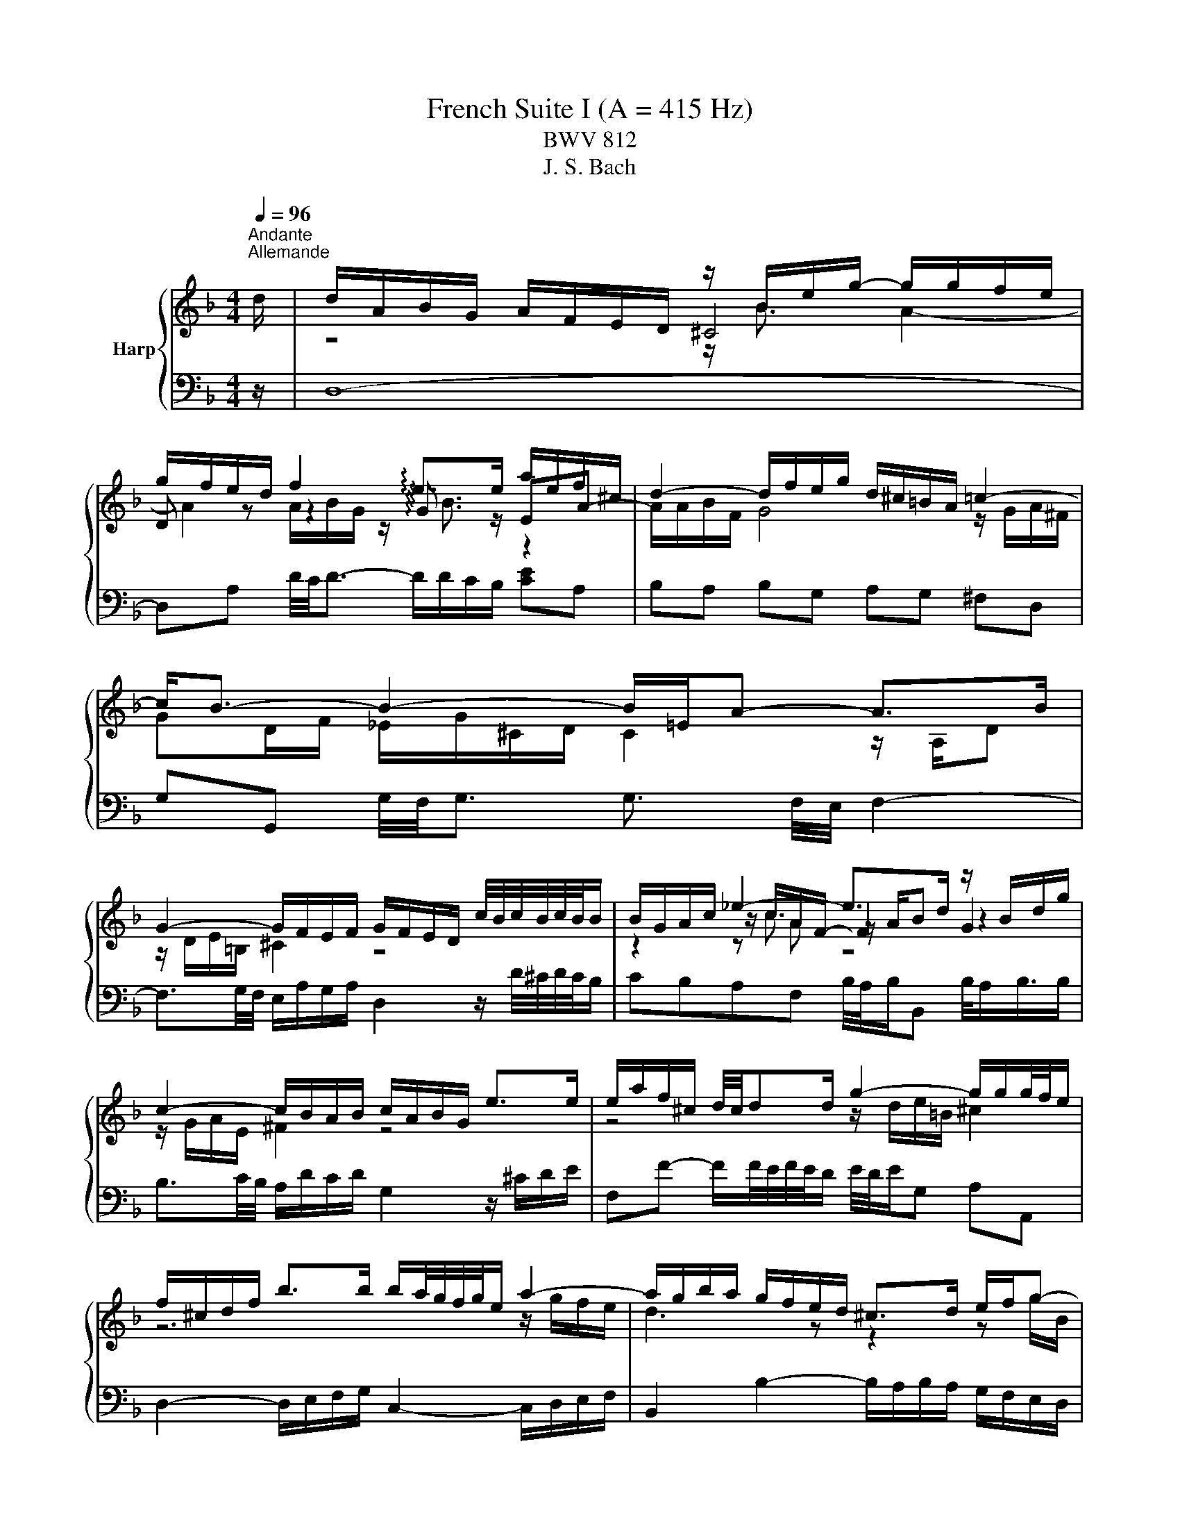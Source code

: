 X:1
T:French Suite I (A = 415 Hz)
T:BWV 812
T:J. S. Bach
%%score { ( 1 3 4 5 ) | ( 2 6 7 ) }
L:1/8
Q:1/4=96
M:4/4
K:F
V:1 treble nm="Harp"
V:3 treble 
V:4 treble 
V:5 treble 
V:2 bass 
V:6 bass 
V:7 bass 
V:1
"^Andante""^Allemande" d/ | d/A/B/G/ A/F/E/D/ z/ B/e/g/- g/g/f/e/ | %2
 g/f/e/d/ f2 !arpeggio!e>e a/e/f/^c/ | d2- d/f/e/g/ d/^c/=B/A/ =c2- | c<B- B2- B/=E/A- A>B | %5
 G2- G/F/E/F/ G/F/E/D/ c/4B/4c/4B/4c/4B/4B/ | B/G/A/c/ _e2- e>d z/ B/d/g/ | %7
 c2- c/B/A/B/ c/A/B/G/ e>e | e/a/f/^c/ d/4c/4dd/ g2- g/g/g/4f/4e/ | %9
 f/^c/d/f/ b>b b/a/4g/4f/4g/4e/ a2- | a/g/b/a/ g/f/e/d/ ^c>d e/f/g- | %11
 g/f/e/f/ e/4f/4g/4f/4g/4f/4e/ e2 z2 | z/ A/d/f/- f/f/e/d/ !arpeggio![^cea]3 z/ d/ | %13
 d/A/B/G/ A/F/E/D/ z/ B/e/g/- g/g/f/e/ | g/f/e/d/ f2 !arpeggio!e>e a/e/f/^c/ | %15
 d2- d/f/e/g/ d/^c/=B/A/ =c2- | c<B- B2- B/=E/A- A>B | G2- G/F/E/F/ G/F/E/D/ c/4B/4c/4B/4c/4B/4B/ | %18
 B/G/A/c/ _e2- e>d z/ B/d/g/ | c2- c/B/A/B/ c/A/B/G/ e>e | e/a/f/^c/ d/4c/4dd/ g2- g/g/g/4f/4e/ | %21
 f/^c/d/f/ b>b b/a/4g/4f/4g/4e/ a2- | a/g/b/a/ g/f/e/d/ ^c>d e/f/g- | %23
 g/f/e/f/ e/4f/4g/4f/4g/4f/4e/ e2 z2 | z/ A/d/f/- f/f/e/d/ !arpeggio![^cea]3 z/ e/ | %25
 e/a/g/e/ f/d/^c/=B/ c4- | c/e/d/B/ G/B/A/G/ F/^C/D/F/ B>B | B/G/A/c/ _e2- e/c/d/^f/ g>g | %28
 g/d/_e/=B/ c2- c2 z/ ^F/A/e/ | d/c/4B/4A/4B/4G/- G/^F/A/c/ B/A/G/A/ B>B | %30
 B/g/e/c/ B3/2A/4B/4 A>=B ^c/d/e/f/ | g/a/4b/4a/4b/4g/ f/g/4f/4e/4f/4d/ ^c=B/A/ e/4d/e3/4e/ | %32
 e/^c/d/f/ g2 g>g f2- | f/B/_e e/c/d/e/ d>d- d/G/c- | c2- c/_e/d/c/ B2 z/ G/A/B/ | %35
 z/ E/A- A/=B/^c/d/ e/f/4g/4f/4g/4e/ f/4e/4f/4e/4f/4e/4d/ | d2- d>^c d>A- [Ad]3/2 e/ | %37
 e/a/g/e/ f/d/^c/=B/ c4- | c/e/d/B/ G/B/A/G/ F/^C/D/F/ B>B | B/G/A/c/ _e2- e/c/d/^f/ g>g | %40
 g/d/_e/=B/ c2- c2 z/ ^F/A/e/ | d/c/4B/4A/4B/4G/- G/^F/A/c/ B/A/G/A/ B>B | %42
 B/g/e/c/ B3/2A/4B/4 A>=B ^c/d/e/f/ | g/a/4b/4a/4b/4g/ f/g/4f/4e/4f/4d/ ^c=B/A/ e/4d/e3/4e/ | %44
 e/^c/d/f/ g2 g>g f2- | f/B/_e e/c/d/e/ d>d- d/G/c- | c2- c/_e/d/c/ B2 z/ G/A/B/ | %47
 z/ E/A- A/=B/^c/d/ e/f/4g/4f/4g/4e/ f/4e/4f/4e/4f/4e/4d/ | d2- d>^c d>A- !fermata![Ad]3/2 z/ | %49
[M:6/4][Q:1/4=40][Q:1/4=180]"^Courante" z8 z2 z A | A3 GFE FD B3 B | A6 A2 d^cde | %52
 ^c2 =BAgf gaf/4e/4f/- f2 e | e6 e2 acdA | cBAG B3 c A3 B | c3 BAG AF _e3 f | %56
 d6 !arpeggio!d2 edef | B3 c A3 G G3 F | F3 EFG EG G3 A | A4 AE A4 z A | A3 GFE FD B3 B | %61
 A6 A2 d^cde | ^c2 =BAgf gaf/4e/4f/- f2 e | e6 e2 acdA | cBAG B3 c A3 B | c3 BAG AF _e3 f | %66
 d6 !arpeggio!d2 edef | B3 c A3 G G3 F | F3 EFG EG G3 A | A4 AE A4 z A | A3 =B^cd ce G3 A | %71
 GFED A3 B/c/ ^F3 F | G3 ABc d_e f3 g | _e2 dc !arpeggio!d3 G ^F3 G | z ^FAc B3 A A3 G | %75
 G4- G2 GA/B/ B3 B | B6 AB/c/ c3 c | c2 =B2- BB ^cdefeg | BGAgf^c dbagfe | d^c=BA a3 =cc_BcA | %80
 cBAG g3 fed^cd | d^c=BA !arpeggio!_B3 =cBABG | z ^ceg f3 e e3 d | d4 dA- [Ad]4 z A | %84
 A3 =B^cd ce G3 A | GFED A3 B/c/ ^F3 F | G3 ABc d_e f3 g | _e2 dc !arpeggio!d3 G ^F3 G | %88
 z ^FAc B3 A A3 G | G4- G2 GA/B/ B3 B | B6 AB/c/ c3 c | c2 =B2- BB ^cdefeg | BGAgf^c dbagfe | %93
 d^c=BA a3 =cc_BcA | cBAG g3 fed^cd | d^c=BA !arpeggio!_B3 =cBABG | z ^ceg f3 e e3 d | %97
 d4 dA- !fermata![Ad]4 z z |[M:3/4] z6 |"^Sarabande"[Q:1/4=100] A2 BA ^cd | GA B4- | BA Ge AG | %102
 ^FG A4- | Ad BA G^F | GB AG FE | DF BG _e^c | _a=a ^c4 | A2 BA ^cd | GA B4- | BA Ge AG | ^FG A4- | %111
 Ad BA G^F | GB AG FE | DF BG _e^c | _a=a ^c4 | e2 e2 f2 | ^c2 c4 | c2 cB _e2- | ed c^f ga | %119
 b2 b2 b2 | ba c'b ag | ^fg ba gf | g2 g4 | e2 fe ga | ef f4- | fe d=b ed | ^cd e4- | ea fe dc | %128
 Bg ^cB AG | FB _A=A fe | ^cd d4 | e2 e2 f2 | ^c2 c4 | c2 cB _e2- | ed c^f ga | b2 b2 b2 | %136
 ba c'b ag | ^fg ba gf | g2 g4 | e2 fe ga | ef f4- | fe d=b ed | ^cd e4- | ea fe dc | Bg ^cB AG | %145
 FB _A=A fe | ^cd !fermata!d4 |[M:3/4] z6 |"^Menuet I"[Q:1/4=135] df be fa | Bd g^c df | %150
 G2 A/4G/4A/4G/4A/4G/4A/4G/4 A/4G/4A/4G/4 F/G/ | A6- | Af ed ea | da _a^f a=b | ae dc =Bc | A4 z2 | %156
 df be fa | Bd g^c df | G2 A/4G/4A/4G/4A/4G/4A/4G/4 A/4G/4A/4G/4 F/G/ | A6- | Af ed ea | %161
 da _a^f a=b | ae dc =Bc | A6 | A2 c/4B/4c/4B/4c/4B/4c/4B/4 c2 | B2 AG A2- | AG FE FG | FE DE C2 | %168
 F6- | F6- | F2 G2 E2 | FE FG AB | c_e dc dB | Gf ed ec | Ag fe fd | ed ^c=B cA | d6- | d6- | %178
 d2 fe d^c | d6 | A2 c/4B/4c/4B/4c/4B/4c/4B/4 c2 | B2 AG A2- | AG FE FG | FE DE C2 | F6- | F6- | %186
 F2 G2 E2 | FE FG AB | c_e dc dB | Gf ed ec | Ag fe fd | ed ^c=B cA | d6- | d6- | d2 fe d^c | %195
 !fermata!d6 |"^Menuet II" A2 A3 G/A/ | Bc dB cA | GA/4G/4A/4G/4 A/4G/4A/4B/4 c2 B | AG BA GF | %200
 d6- | d6- | dd ^c=B AG | FE GF ED | A2 A3 G/A/ | Bc dB cA | G2 G3 F/G/ | AB cA BG | F2 F3 E/F/ | %209
 GA BA BG | A2 GF EF | D6 | A2 A3 G/A/ | Bc dB cA | GA/4G/4A/4G/4 A/4G/4A/4B/4 c2 B | AG BA GF | %216
 d6- | d6- | dd ^c=B AG | FE GF ED | A2 A3 G/A/ | Bc dB cA | G2 G3 F/G/ | AB cA BG | F2 F3 E/F/ | %225
 GA BA BG | A2 GF EF | D6 | AG FG AB | cG AB cB | c_e dc BA | BA cB AG | %232
 c2 d/4^c/4d/4c/4d/4c/4d/4c/4 d/4c/4d/4c/4 =B/c/ | d2 e/4d/4e/4d/4e/4d/4e/4d/4 e/4d/4e/4d/4 ^c/d/ | %234
 ef ge fd | e2 d^c =BA | A2 A3 G/A/ | Bc dB cA | G2 A/4B/4A/4G/4A/4B/4 c3/2B | AG BA GF | d6- | %241
 d6- | dd ^c=B AG | FE GF ED | A2 A3 G/A/ | Bc dB cA | G2 G3 F/G/ | AB cA BG | F2 F3 E/F/ | %249
 GA BA BG | A2 GF EF | D6 | AG FG AB | cG AB cB | c_e dc BA | BA cB AG | %256
 c2 d/4^c/4d/4c/4d/4c/4d/4c/4 d/4c/4d/4c/4 =B/c/ | d2 e/4d/4e/4d/4e/4d/4e/4d/4 e/4d/4e/4d/4 ^c/d/ | %258
 ef ge fd | e2 d^c =BA | A2 A3 G/A/ | Bc dB cA | G2 A/4B/4A/4G/4A/4B/4 c3/2B | AG BA GF | d6- | %265
 d6- | dd ^c=B AG | FE GF ED | A2 A3 G/A/ | Bc dB cA | G2 G3 F/G/ | AB cA BG | F2 F3 E/F/ | %273
 GA BA BG | A2 GF EF | D6 |[M:2/2] z8 |"^Gigue"[Q:1/8=200] z z/ A/ d>A B-B/4A/4G/4F/4 E>G | %278
 z z/ d/ a>e f-f/4e/4d/4c/4 =B>d | ^c3/2 d/4e/4 f>g e4- | e>A d>A B-B/4A/4G/4F/4 E>G | %281
 F3/2E/4D/4 B2- B3/2A/4G/4 A>B | G>G c2- c3/2B/4A/4 [BB]>c | A>A d2- d3/2c/4=B/4 [cc]>d | %284
 e4- e>A d>d | d-d/4c/4=B/4c/4 c>B B4- | B>e a>e f-f/4e/4d/4c/4 =B>d | %287
 _A3/2^F/4E/4 c>c c-c/4d/4c/4=B/4 B>=A | A8 | z z/ A/ d>A B-B/4A/4G/4F/4 E>G | %290
 z z/ d/ a>e f-f/4e/4d/4c/4 =B>d | ^c3/2 d/4e/4 f>g e4- | e>A d>A B-B/4A/4G/4F/4 E>G | %293
 F3/2E/4D/4 B2- B3/2A/4G/4 A>B | G>G c2- c3/2B/4A/4 [BB]>c | A>A d2- d3/2c/4=B/4 [cc]>d | %296
 e4- e>A d>d | d-d/4c/4=B/4c/4 c>B B4- | B>e a>e f-f/4e/4d/4c/4 =B>d | %299
 _A3/2^F/4E/4 c>c c-c/4d/4c/4=B/4 B>=A | A8 | z z/ E/ A,>D ^C-C/4D/4E/4F/4 G>E | %302
 F2- FF/4E/4F/4G/4 A2- A-A/4^F/4G/4A/4 | z z/ d/ G>d ^c-c/4d/4e/4f/4 g>e | f4 e4- | %305
 e>e A>e f3 z/ e/ | d>d G>d e3 z/ d/ | c-c/4c/4d/4e/4 f-f/4e/4f/4d/4 =b4- | %308
 b3/2a/4_a/4 =a2- a3/2g/4f/4 g2- | g>a f2- f-f/4f/4e/4f/4 g/4f/4e/f/4e/4d/ | ^c4 z z/ A/ d>A | %311
 B-B/4A/4G/4F/4 E>G F>d G>d | ^c-c/4d/4e/4f/4 g>e ^f-f/4g/4a/4b/4 c'>a | b2 b>a g2 f2- | %314
 f/e/d/^c/ d/e/f/g/4a/4 b-b/4a/4g/4f/4 e/f/g/e/ | ^c3/2=B/4A/4 f>f f-f/4g/4f/4e/4 e>d | d8 | %317
 z z/ E/ A,>D ^C-C/4D/4E/4F/4 G>E | F2- FF/4E/4F/4G/4 A2- A-A/4^F/4G/4A/4 | %319
 z z/ d/ G>d ^c-c/4d/4e/4f/4 g>e | f4 e4- | e>e A>e f3 z/ e/ | d>d G>d e3 z/ d/ | %323
 c-c/4c/4d/4e/4 f-f/4e/4f/4d/4 =b4- | b3/2a/4_a/4 =a2- a3/2g/4f/4 g2- | %325
 g>a f2- f-f/4f/4e/4f/4 g/4f/4e/f/4e/4d/ | ^c4 z z/ A/ d>A | B-B/4A/4G/4F/4 E>G F>d G>d | %328
 ^c-c/4d/4e/4f/4 g>e ^f-f/4g/4a/4b/4 c'>a | b2 b>a g2 f2- | %330
 f/e/d/^c/ d/e/f/g/4a/4 b-b/4a/4g/4f/4 e/f/g/e/ | ^c3/2=B/4A/4 f>f f-f/4g/4f/4e/4 e>d | %332
 !fermata!d8 |] %333
V:2
 z/ | D,8- | D,A, D/4C/4D3/2- D/D/C/B,/ [CE]A, | B,A, B,G, A,G, ^F,D, | %4
 G,G,, G,/4F,/4G,3/2 G,3/2 F,/4E,/4 F,2- | F,3/2G,/4F,/4 E,/A,/G,/A,/ D,2 z/ D/4^C/4D/4C/4B,/ | %6
 CB,A,F, B,/4A,/4B,/B,, B,/4A,/B,3/4B,/ | B,3/2C/4B,/4 A,/D/C/D/ G,2 z/ ^C/D/E/ | %8
 F,F- F/F/4E/4F/4E/4D/ E/4D/4E/G, A,A,, | D,2- D,/E,/F,/G,/ C,2- C,/D,/E,/F,/ | %10
 B,,2 B,2- B,/A,/B,/A,/ G,/F,/E,/D,/ | z A,/4G,/4A,3/2 _A, =A,4- | A,4- A,3 z/ z/ | D,8- | %14
 D,A, D/4C/4D3/2- D/D/C/B,/ [CE]A, | B,A, B,G, A,G, ^F,D, | %16
 G,G,, G,/4F,/4G,3/2 G,3/2 F,/4E,/4 F,2- | F,3/2G,/4F,/4 E,/A,/G,/A,/ D,2 z/ D/4^C/4D/4C/4B,/ | %18
 CB,A,F, B,/4A,/4B,/B,, B,/4A,/B,3/4B,/ | B,3/2C/4B,/4 A,/D/C/D/ G,2 z/ ^C/D/E/ | %20
 F,F- F/F/4E/4F/4E/4D/ E/4D/4E/G, A,A,, | D,2- D,/E,/F,/G,/ C,2- C,/D,/E,/F,/ | %22
 B,,2 B,2- B,/A,/B,/A,/ G,/F,/E,/D,/ | z A,/4G,/4A,3/2 _A, =A,4- | A,4- A,3 z/ z/ | z ^CDF E2 E2 | %26
 z A, B,/G,/^C z F,- F,/G,/A,/B,/ | C>B, A,F, B,2- B,/G,/A,/B,/ | z G, A,2 z/ C/D/A,/ B,2- | %29
 B,C D2 D/C/B,/A,/ G,/F,/E,/D,/ | z2 C2- C/-C/B,/A,/ G,/F,/E,/D,/ | %31
 ^C,A,,D,G,, A,,A,- A,/G,/F,/E,/ | z A,=B,^C D4- | DC/B,/ CF, B,2- B,>B, | %34
 A,/G,/^F,/E,/ D,/C,/B,,/A,,/ G,,2 G,>G, | G,/F,/E,/D,/ ^C,/=B,,/A,,/G,,/ z/ A,,/D, D,C, | %36
 D,6- D,3/2 z/ | z ^CDF E2 E2 | z A, B,/G,/^C z F,- F,/G,/A,/B,/ | C>B, A,F, B,2- B,/G,/A,/B,/ | %40
 z G, A,2 z/ C/D/A,/ B,2- | B,C D2 D/C/B,/A,/ G,/F,/E,/D,/ | z2 C2- C/-C/B,/A,/ G,/F,/E,/D,/ | %43
 ^C,A,,D,G,, A,,A,- A,/G,/F,/E,/ | z A,=B,^C D4- | DC/B,/ CF, B,2- B,>B, | %46
 A,/G,/^F,/E,/ D,/C,/B,,/A,,/ G,,2 G,>G, | G,/F,/E,/D,/ ^C,/=B,,/A,,/G,,/ z/ A,,/D, D,C, | %48
 D,6- D,3/2 z/ |[M:6/4] z8 z2 z z | z2 F,2 A,4- A,2 G,2 | A,3 G,F,E, F,D,D/4C/4D/ D2- D | %52
 E2 D2- D2 ^C2 D2 DE | D^C=B,A,G,^F, G,A,F,/E,/ F,2 G, | G,3 F,E,D, E,C,F,D,C,B,, | z C,D,E, F,8- | %56
 F,3 _E,D,C,[I:staff -1] !arpeggio!F2 G3[I:staff +1] A, | G,D,E,C,F,C, D,=B,,D,^C,B,,A,, | %58
 z E,F,G, A,4 B,4 | E,6- E,4 z z | z2 F,2 A,4- A,2 G,2 | A,3 G,F,E, F,D,D/4C/4D/ D2- D | %62
 E2 D2- D2 ^C2 D2 DE | D^C=B,A,G,^F, G,A,F,/E,/ F,2 G, | G,3 F,E,D, E,C,F,D,C,B,, | z C,D,E, F,8- | %66
 F,3 _E,D,C,[I:staff -1] !arpeggio!F2 G3[I:staff +1] A, | G,D,E,C,F,C, D,=B,,D,^C,B,,A,, | %68
 z E,F,G, A,4 B,4 | E,6- E,4 z z | z E,F,G, A,4- A,4- | A,4 F,G, F,A, z A, D,2 | %72
 z D,E,^F,G,_E, =F,D,C,B,,A,,G,, | C,4- C,A,, B,,D,_E,C,A,B, | ^F,2 D,2 G,2 C,2 D,2 D,,2 | %75
 G,,4 z4 z G,,A,,B,, | z G,A,B,CD C_EG,^F,E,D, | G,3 A,G,F, G,E, _B,3 B, | z2 E,2 z2 F,2 z2 G,2 | %79
 A,3 G,^F,E, F,D, D4- | D3 F,E,D, ^C,D, G,,2 B,,2 | A,,3 B,,A,,G,, A,,F,, G,,2 G,2- | %82
 G,E,^C,A,, D,2 G,2 A,2 A,,2 | z2 ^F,2 A,2 D,,4 z z | z E,F,G, A,4- A,4- | A,4 F,G, F,A, z A, D,2 | %86
 z D,E,^F,G,_E, =F,D,C,B,,A,,G,, | C,4- C,A,, B,,D,_E,C,A,B, | ^F,2 D,2 G,2 C,2 D,2 D,,2 | %89
 G,,4 z4 z G,,A,,B,, | z G,A,B,CD C_EG,^F,E,D, | G,3 A,G,F, G,E, _B,3 B, | z2 E,2 z2 F,2 z2 G,2 | %93
 A,3 G,^F,E, F,D, D4- | D3 F,E,D, ^C,D, G,,2 B,,2 | A,,3 B,,A,,G,, A,,F,, G,,2 G,2- | %96
 G,E,^C,A,, D,2 G,2 A,2 A,,2 | z2 ^F,2 A,2 !fermata!D,,4 z z |[M:3/4] z6 | D2 D2 D2 | B,A, G,4- | %101
 G,E, A,2 A,2 | A,G, ^F,4- | F,2 G,2 G,2 | A,2 E,2 A,G, | F,2 G,2 G,E, | F,D, E,4 | D2 D2 D2 | %108
 B,A, G,4- | G,E, A,2 A,2 | A,G, ^F,4- | F,2 G,2 G,2 | A,2 E,2 A,G, | F,2 G,2 G,E, | F,D, E,4 | %115
 A,,2 B,,A,, ^C,D, | G,,A,, B,,4- | B,,A,, G,,_E, A,,G,, | ^F,,G,, A,,4- | A,,D, B,,A,, G,,F,, | %120
 _E,,2 z B,, C,D, | _E,2 D,2 D,,2 | G,,D, _E,D, ^F,G, |[I:staff -1] G2[I:staff +1] G2 G2- | %124
 GF[I:staff -1] A4 |[I:staff +1] D=B, E2 E2- | ED ^C4 | F2 D2 D2 | D2 E2 A,2 | %129
 A,G,[I:staff -1] D2[I:staff +1] ^CE | B,2 A,4 | A,,2 B,,A,, ^C,D, | G,,A,, B,,4- | %133
 B,,A,, G,,_E, A,,G,, | ^F,,G,, A,,4- | A,,D, B,,A,, G,,F,, | _E,,2 z B,, C,D, | _E,2 D,2 D,,2 | %138
 G,,D, _E,D, ^F,G, |[I:staff -1] G2[I:staff +1] G2 G2- | GF[I:staff -1] A4 | %141
[I:staff +1] D=B, E2 E2- | ED ^C4 | F2 D2 D2 | D2 E2 A,2 | A,G,[I:staff -1] D2[I:staff +1] ^CE | %146
 B,2 A,4 |[M:3/4] z6 | D6- | D6 | B,6 | A,4- A,G, | F,6- | F,2 E,2 D,2 | C,2 D,2 E,2 | %155
 A,,2 A,=B, ^CA, | D6- | D6 | B,6 | A,4- A,G, | F,6- | F,2 E,2 D,2 | C,2 D,2 E,2 | A,,6 | %164
 F,A, DG, A,C | D,F, B,E, F,A, | %166
 B,,2 C,/4=B,,/4C,/4B,,/4C,/4B,,/4C,/4B,,/4 C,/4B,,/4C,/4B,,/4 A,,/B,,/ | C,2 D,2 E,2 | %168
 _E,2 F,E, D,C, | D,2 C,B,, A,,G,, | A,,2 B,,2 C,2 | F,2 F,,2 G,,2 | A,,2 B,,3 G,, | %173
 C,=B,, C,2- C,A,, | D,^C, D,2 B,2- | B,2 A,G, F,E, | ^F,A, DG, A,C | D,G, B,E, F,A, | %178
 B,,2 G,,2 A,,2 | D,6 | F,A, DG, A,C | D,F, B,E, F,A, | %182
 B,,2 C,/4=B,,/4C,/4B,,/4C,/4B,,/4C,/4B,,/4 C,/4B,,/4C,/4B,,/4 A,,/B,,/ | C,2 D,2 E,2 | %184
 _E,2 F,E, D,C, | D,2 C,B,, A,,G,, | A,,2 B,,2 C,2 | F,2 F,,2 G,,2 | A,,2 B,,3 G,, | %189
 C,=B,, C,2- C,A,, | D,^C, D,2 B,2- | B,2 A,G, F,E, | ^F,A, DG, A,C | D,G, B,E, F,A, | %194
 B,,2 G,,2 A,,2 | D,6 | D,2 D2 C2 | B,2 A,G, A,B, | C2 C,B,, A,,G,, | F,,2 G,,2 A,,2 | %200
 B,,F, B,A, G,F, | E,^C, D,E, F,G, | A,2 A,,2 A,2 | D,2 F,,2 A,,2 | D,,A,, D,C, B,,A,, | %205
 G,,A,, B,,G,, A,,B,, | C,G, CB, A,G, | F,G, A,F, G,A, | B,C B,A, G,F, | E,F, G,F, G,E, | %210
 F,2 G,2 A,2 | D,2 A,,2 D,,2 | D,2 D2 C2 | B,2 A,G, A,B, | C2 C,B,, A,,G,, | F,,2 G,,2 A,,2 | %216
 B,,F, B,A, G,F, | E,^C, D,E, F,G, | A,2 A,,2 A,2 | D,2 F,,2 A,,2 | D,,A,, D,C, B,,A,, | %221
 G,,A,, B,,G,, A,,B,, | C,G, CB, A,G, | F,G, A,F, G,A, | B,C B,A, G,F, | E,F, G,F, G,E, | %226
 F,2 G,2 A,2 | D,2 A,,2 D,,2 | D,2 E,/4D,/4E,/4D,/4E,/4D,/4E,/4D,/4 E,/4D,/4E,/4D,/4 C,/D,/ | E,6 | %230
 ^F,2 G,/4F,/4G,/4F,/4G,/4F,/4G,/4F,/4 G,/4F,/4G,/4F,/4 E,/[F,F,]/ | G,2 D,2 G,,2 | %232
 G,F, G,B, A,G, | F,A, G,F, E,D, | ^C,2 A,,2 D,2 | A,,2 =B,,2 ^C,2 | D,2 D2 C2 | B,2 A,G, A,B, | %238
 C2 C,B,, A,,G,, | F,,2 G,,2 A,,2 | B,,F, B,A, G,F, | E,^C, D,E, F,G, | A,2 A,,2 A,2 | %243
 D,2 F,,2 A,,2 | D,,A,, D,C, B,,A,, | G,,A,, B,,G,, A,,B,, | C,G, CB, A,G, | F,G, A,F, G,A, | %248
 B,C B,A, G,F, | E,F, G,F, G,E, | F,2 G,2 A,2 | D,2 A,,2 D,,2 | %252
 D,2 E,/4D,/4E,/4D,/4E,/4D,/4E,/4D,/4 E,/4D,/4E,/4D,/4 C,/D,/ | E,6 | %254
 ^F,2 G,/4F,/4G,/4F,/4G,/4F,/4G,/4F,/4 G,/4F,/4G,/4F,/4 E,/[F,F,]/ | G,2 D,2 G,,2 | %256
 G,F, G,B, A,G, | F,A, G,F, E,D, | ^C,2 A,,2 D,2 | A,,2 =B,,2 ^C,2 | D,2 D2 C2 | B,2 A,G, A,B, | %262
 C2 C,B,, A,,G,, | F,,2 G,,2 A,,2 | B,,F, B,A, G,F, | E,^C, D,E, F,G, | A,2 A,,2 A,2 | %267
 D,2 F,,2 A,,2 | D,,A,, D,C, B,,A,, | G,,A,, B,,G,, A,,B,, | C,G, CB, A,G, | F,G, A,F, G,A, | %272
 B,C B,A, G,F, | E,F, G,F, G,E, | F,2 G,2 A,2 | D,2 A,,2 D,,2 |[M:2/2] z8 | z8 | z8 | %279
 z z/ A,<DA,/ B,-B,/4A,/4G,/4F,/4 F,/4 E,3/2G,/4 | F,2 z z/ ^F,/ G,>E, A,>A,, | %281
 D,>C, B,,3/2A,,/4G,,/4 C,2 z2 | z z/ C,/4B,,/4 A,,3/2B,,/4C,/4 D,,2 z2 | %283
 z z/ D,/4E,/4 F,3/2E,/4D,/4 E,2 z2 | z z/ =B,/ E>B, C-C/4B,/4A,/4G,/4 ^F,>A, | %285
 _A,2 =A,2- A,2 _A,3/2=A,/4=B,/4 | E,2- E,>C, D,4- | %287
 D,/D,/C,/=B,,/ A,,/G,,/F,,/E,,/ D,,>D, E,>E,, | z z/ ^C,/ D,>F, E,4 | z8 | z8 | %291
 z z/ A,<DA,/ B,-B,/4A,/4G,/4F,/4 F,/4 E,3/2G,/4 | F,2 z z/ ^F,/ G,>E, A,>A,, | %293
 D,>C, B,,3/2A,,/4G,,/4 C,2 z2 | z z/ C,/4B,,/4 A,,3/2B,,/4C,/4 D,,2 z2 | %295
 z z/ D,/4E,/4 F,3/2E,/4D,/4 E,2 z2 | z z/ =B,/ E>B, C-C/4B,/4A,/4G,/4 ^F,>A, | %297
 _A,2 =A,2- A,2 _A,3/2=A,/4=B,/4 | E,2- E,>C, D,4- | %299
 D,/D,/C,/=B,,/ A,,/G,,/F,,/E,,/ D,,>D, E,>E,, | z z/ ^C,/ D,>F, E,4 | z8 | %302
 z z/ A,/ D,>G, ^F,-F,/4G,/4A,/4B,/4 C>A, | B,2- B,-B,/4B,/4A,/4G,/4 A,4 | %304
 D,3/2D/4C/4 =B,3/2C/4D/4 D,-D,/4F,/4E,/4D,/4 A,/4_A,/4=A,/4_A,/4=A,/4_A,/4^F,/4E,/4 | %305
 A,3/2A,,/4=B,,/4 C,3/2B,,/4A,,/4 D,2 z2 | %306
 z z/ G,,/4A,,/4 =B,,3/2A,,/4G,,/4 C,2 C,-C,/4C,/4D,/4E,/4 | %307
 F,>A, D,>A, _A,-A,/4=A,/4=B,/4C/4 D>B, | C>=B, C>D E>F E>D | %309
 ^C-C/4A,/4=B,/4C/4 D-D/4D,/4E,/4F,/4 C,/4B,,/4C,/4B,,/4C,/4B,,/4C,/4B,,/4 C,/4B,,/4C,/4B,,/4C,/4B,,/4C,/4B,,/4 | %310
 A,,2 z2 z4 | z z/ E,/ A,>E, F,-F,/4E,/4D,/4C,/4 B,,>D, | %312
 G,,-G,,/4F,/4E,/4D,/4 D,/4^C,/4D,/4C,/4D,/4C,/4=B,,/4C,/4 D,-D,/4B,/4A,/4G,/4 ^F,3/2E,/4F,/4 | %313
 G,-G,/4A,/4G,/4F,/4 E,-E,/4F,/4E,/4D,/4 ^C,>A,, D,>D,, | G,, z z2 G, z z2 | %315
 z/ G,/F,/E,/ D,/C,/B,,/A,,/ G,,>G, A,>A,, | z z/ ^F,/ G,>B, A,4 | z8 | %318
 z z/ A,/ D,>G, ^F,-F,/4G,/4A,/4B,/4 C>A, | B,2- B,-B,/4B,/4A,/4G,/4 A,4 | %320
 D,3/2D/4C/4 =B,3/2C/4D/4 D,-D,/4F,/4E,/4D,/4 A,/4_A,/4=A,/4_A,/4=A,/4_A,/4^F,/4E,/4 | %321
 A,3/2A,,/4=B,,/4 C,3/2B,,/4A,,/4 D,2 z2 | %322
 z z/ G,,/4A,,/4 =B,,3/2A,,/4G,,/4 C,2 C,-C,/4C,/4D,/4E,/4 | %323
 F,>A, D,>A, _A,-A,/4=A,/4=B,/4C/4 D>B, | C>=B, C>D E>F E>D | %325
 ^C-C/4A,/4=B,/4C/4 D-D/4D,/4E,/4F,/4 C,/4B,,/4C,/4B,,/4C,/4B,,/4C,/4B,,/4 C,/4B,,/4C,/4B,,/4C,/4B,,/4C,/4B,,/4 | %326
 A,,2 z2 z4 | z z/ E,/ A,>E, F,-F,/4E,/4D,/4C,/4 B,,>D, | %328
 G,,-G,,/4F,/4E,/4D,/4 D,/4^C,/4D,/4C,/4D,/4C,/4=B,,/4C,/4 D,-D,/4B,/4A,/4G,/4 ^F,3/2E,/4F,/4 | %329
 G,-G,/4A,/4G,/4F,/4 E,-E,/4F,/4E,/4D,/4 ^C,>A,, D,>D,, | G,, z z2 G, z z2 | %331
 z/ G,/F,/E,/ D,/C,/B,,/A,,/ G,,>G, A,>A,, | z z/ ^F,/ G,>B, !fermata!A,4 |] %333
V:3
 x/ | z4 ^C4 | D z z2 !arpeggio!G3/2 z/ EA- | A/A/B/F/ G4 z/ G/A/^F/ | %4
 GD/F/ _E/G/^C/D/ C2 z/ A,/D | z/ D/E/=B,/ ^C2 z4 | z2 z/ c/A/F/- F2 G2 | z/ G/A/E/ ^F2 z4 | %8
 z4 z/ d/e/=B/ ^c2 | z6 z/ g/f/e/ | d3 z z2 z g/B/ | A3 d- d/=B/^c/A/ _B/G/F/E/ | %12
 F2 _A2 !arpeggio!=A3 z | z4 ^C4 | D z z2 !arpeggio!G3/2 z/ EA- | A/A/B/F/ G4 z/ G/A/^F/ | %16
 GD/F/ _E/G/^C/D/ C2 z/ A,/D | z/ D/E/=B,/ ^C2 z4 | z2 z/ c/A/F/- F2 G2 | z/ G/A/E/ ^F2 z4 | %20
 z4 z/ d/e/=B/ ^c2 | z6 z/ g/f/e/ | d3 z z2 z g/B/ | A3 d- d/=B/^c/A/ _B/G/F/E/ | %24
 F2 _A2 !arpeggio!=A3 x | z4 z/ A/_B/G/- G2 | z4 z D- D2 | _E2 z/ c/A/F/ z z/ C/ D2 | %28
 z2 z/ A/_B/G/ ^F2 z2 | x8 | x8 | x8 | z2 z/ A/B/G/ z/ A/^c/g/ z/ d/B/A/ | G>G A2 A/A/B E2- | %34
 E/B/A/G/ ^F2 z/ F/G/D/ _E2 | x8 | z/ B/c/A/ B/^F/G- G/E/F [DF]3/2 z/ | z4 z/ A/_B/G/- G2 | %38
 z4 z D- D2 | _E2 z/ c/A/F/ z z/ C/ D2 | z2 z/ A/_B/G/ ^F2 z2 | x8 | x8 | x8 | %44
 z2 z/ A/B/G/ z/ A/^c/g/ z/ d/B/A/ | G>G A2 A/A/B E2- | E/B/A/G/ ^F2 z/ F/G/D/ _E2 | x8 | %48
 z/ B/c/A/ B/^F/G- G/E/F [DF]3/2 z/ |[M:6/4] x12 | z8 z G3- | GEF/4E/4F3/2- F2 F2 G4 | %52
 A4 e4 d2 _A2 | A6 A2 A z z2 | z4 G4- G2 F2- | F4 z4 z c A2 | %56
 z AB/4A/4B3/2- B2 !arpeggio!B2 c3 A- | A2 G2- G2 F2- F2 E2- | E2 D^C D4- D4- | %59
 DDE=B, ^C2- C4 z z | z8 z G3- | GEF/4E/4F3/2- F2 F2 G4 | A4 e4 d2 _A2 | A6 A2 A z z2 | %64
 z4 G4- G2 F2- | F4 z4 z c A2 | z AB/4A/4B3/2- B2 !arpeggio!B2 c3 A- | A2 G2- G2 F2- F2 E2- | %68
 E2 D^C D4- D4- | DDE=B, ^C2- C4 z x | E3 z z4 E4 | D4 z4 D4- | D2 z6 d4 | c4 !arpeggio!A3 z z4 | %74
 D6 _E2 D2 C2- | C_EDC[I:staff +1]B,A, B,G,[I:staff -1]F=EFG | E6 z2 A4 | A2 G2 G z z2 z4 | x12 | %79
 x12 | x12 | z4 !arpeggio!D3 z _E2 z2 | A6 B2 A2 G2- | GGAE ^F2- F4 z z | E3 z z4 E4 | D4 z4 D4- | %86
 D2 z6 d4 | c4 !arpeggio!A3 z z4 | D6 _E2 D2 C2- | C_EDC[I:staff +1]B,A, B,G,[I:staff -1]F=EFG | %90
 E6 z2 A4 | A2 G2 G z z2 z4 | x12 | x12 | x12 | z4 !arpeggio!D3 z _E2 z2 | A6 B2 A2 G2- | %97
 GGAE ^F2- F4 x2 |[M:3/4] x6 | F2 G2 F2 | E2 E4- | E2 E2 E2 | D2 D4- | D2 D2 D2 | ^C2 C2 C2 | %105
 D2 z2 G2 | A2 A4 | F2 G2 F2 | E2 E4- | E2 E2 E2 | D2 D4- | D2 D2 D2 | ^C2 C2 C2 | D2 z2 G2 | %114
 A2 A4 | ^c2 c2 [Ad]2 | A2 GB AG | ^F2 GB c2 | c2 z2 z2 | f2 g2 g2 | g z z4 | AB dc BA | B2 d4 | %123
 c2 dc ef | Bc c4 | =B2 B2 B2 | A2 A4 | A2 A2 A2 | G2 G2 E2 | D^C D2 AG | G2 ^F4 | ^c2 c2 [Ad]2 | %132
 A2 GB AG | ^F2 GB c2 | c2 z2 z2 | f2 g2 g2 | g z z4 | AB dc BA | B2 d4 | c2 dc ef | Bc c4 | %141
 =B2 B2 B2 | A2 A4 | A2 A2 A2 | G2 G2 E2 | D^C D2 AG | G2 ^F4 |[M:3/4] x6 | F2 G2 A2 | G2 FE F2- | %150
 FE D^C DE | D^C =B,C A,2 | D2 C=B, C[I:staff +1]A, | %153
[I:staff -1] _A,2[I:staff +1] B,/4=A,/4B,/4A,/4B,/4A,/4B,/4A,/4 =B,2 | E,2 A,2 _A,2 | %155
 A,2[I:staff -1] z2 z2 | F2 G2 A2 | G2 FE F2- | FE D^C DE | D^C =B,C A,2 | %160
 D2 C=B, C[I:staff +1]A, |[I:staff -1] _A,2[I:staff +1] B,/4=A,/4B,/4A,/4B,/4A,/4B,/4A,/4 =B,2 | %162
 E,2 A,2 _A,2 | A,6 |[I:staff -1] F6- | F6 | D6 | C4- CB, |[I:staff +1] A,C DG, A,C | %169
 F,A, B,E, F,A, |[I:staff -1] C2 B,A, G,A, |[I:staff +1] F,4[I:staff -1] z2 | %172
 z2[I:staff +1] F,E, F,2 |[I:staff -1] z2[I:staff +1] G,F, G,2 | %174
[I:staff -1] z2[I:staff +1] A,2 D2 | ^CD E2 A,2 |[I:staff -1] A2 c/4B/4c/4B/4c/4B/4c/4B/4 c2- | %177
 cB AG A2 | F2 G2 E2 | D6 | F6- | F6 | D6 | C4- CB, |[I:staff +1] A,C DG, A,C | F,A, B,E, F,A, | %186
[I:staff -1] C2 B,A, G,A, |[I:staff +1] F,4[I:staff -1] z2 | z2[I:staff +1] F,E, F,2 | %189
[I:staff -1] z2[I:staff +1] G,F, G,2 |[I:staff -1] z2[I:staff +1] A,2 D2 | ^CD E2 A,2 | %192
[I:staff -1] A2 c/4B/4c/4B/4c/4B/4c/4B/4 c2- | cB AG A2 | F2 G2 E2 | D6 | F2 F4 | G4- GF | E2 E4 | %199
 F4 z2 | F2 F2 EF | GA BG AF | E6 | D4 z2 | F2 F4- | F6- | F2 E4- | E6- | E2 D4- | D2 ^C4 | %210
 D4 ^C2 | D6 | F2 F4 | G4- GF | E2 E4 | F4 z2 | F2 F2 EF | GA BG AF | E6 | D4 z2 | F2 F4- | F6- | %222
 F2 E4- | E6- | E2 D4- | D2 ^C4 | D4 ^C2 | D6 | x6 | x6 | x6 | x6 | E2 E4 | A2 A4- | A2 ^c2 d2 | %235
 ^c2 z2 z2 | F2 F4 | G4- GF | E2 E4 | F4 z2 | F2 F3 E/F/ | GA BG AF | E6 | D4 z2 | F2 F4- | F6- | %246
 F2 E4- | E6- | E2 D4- | D2 ^C4 | D4 ^C2 | D6 | x6 | x6 | x6 | x6 | E2 E4 | A2 A4- | A2 ^c2 d2 | %259
 ^c2 z2 z2 | F2 F4 | G4- GF | E2 E4 | F4 z2 | F2 F3 E/F/ | GA BG AF | E6 | D4 z2 | F2 F4- | F6- | %270
 F2 E4- | E6- | E2 D4- | D2 ^C4 | D4 ^C2 | D6 |[M:2/2] x8 | x8 | %278
 F3/2E/4D/4 D/4^C/4D/4C/4D/4C/4D/4C/4 A2 G2- | G>^C[I:staff +1] D>[I:staff -1]^c d2 c3/2d/4e/4 | %280
 A2 z z/ D/ D2 ^C2 | D>D G>D E2 F2- | F>E A>E ^F2 G2- | G>^F =B>A _A2 =A2- | %284
 A>A _A3/2=A/4=B/4 E z z2 | z z/ E/ A>E F-F/4E/4D/4C/4[I:staff +1] =B,>[I:staff -1]D | %286
[I:staff +1] C>=B, C2- C>B, D>[I:staff -1]F | E2 =A2- A2 _A2 | %288
 z z/4 G/4F/4E/4 F>D- D-D/4D/4^C/4=B,/4 C2 | x8 | F3/2E/4D/4 D/4^C/4D/4C/4D/4C/4D/4C/4 A2 G2- | %291
 G>^C[I:staff +1] D>[I:staff -1]^c d2 c3/2d/4e/4 | A2 z z/ D/ D2 ^C2 | D>D G>D E2 F2- | %294
 F>E A>E ^F2 G2- | G>^F =B>A _A2 =A2- | A>A _A3/2=A/4=B/4 E z z2 | %297
 z z/ E/ A>E F-F/4E/4D/4C/4[I:staff +1] =B,>[I:staff -1]D | %298
[I:staff +1] C>=B, C2- C>B, D>[I:staff -1]F | E2 =A2- A2 _A2 | %300
 z z/4 G/4F/4E/4 F>D- D-D/4D/4^C/4=B,/4 C2 | x8 | x8 | D2 E2- EE/4F/4E/4D/4 ^C3/2=B,/4C/4 | %304
 D>A D>A G-G/4A/4=B/4c/4 d>B | c4- c3/2d/4e/4 c>c | =B4- B3/2c/4d/4 c>B | %307
 A2 z2 z z/ a/ _a3/2=a/4=b/4 | e2- e-e/4d/4e/4f/4 =B2- B-B/4B/4^c/4d/4 | e2- e-e/4d/4^c/4d/4 G4- | %310
 G>E A>E F-F/4E/4D/4C/4 =B,>D | ^C4 D4 | E2 z2 z4 | z z/ d/ g>d e-e/4d/4^c/4=B/4 A>=c | %314
 B>G D>F E-E/4F/4G/4A/4 B>G | A2 d2- d2 ^c2 | z z/4 c/4B/4A/4 B>G- G-G/4G/4^F/4E/4 F2 | x8 | x8 | %319
 D2 E2- EE/4F/4E/4D/4 ^C3/2=B,/4C/4 | D>A D>A G-G/4A/4=B/4c/4 d>B | c4- c3/2d/4e/4 c>c | %322
 =B4- B3/2c/4d/4 c>B | A2 z2 z z/ a/ _a3/2=a/4=b/4 | e2- e-e/4d/4e/4f/4 =B2- B-B/4B/4^c/4d/4 | %325
 e2- e-e/4d/4^c/4d/4 G4- | G>E A>E F-F/4E/4D/4C/4 =B,>D | ^C4 D4 | E2 z2 z4 | %329
 z z/ d/ g>d e-e/4d/4^c/4=B/4 A>=c | B>G D>F E-E/4F/4G/4A/4 B>G | A2 d2- d2 ^c2 | %332
 z z/4 c/4B/4A/4 B>G- G-G/4G/4^F/4E/4 !fermata!F2 |] %333
V:4
 x/ | z4 z/ B3/2 A2- | A2 A/B/G/ z/ !arpeggio!B3/2 z/ z2 | x8 | x8 | x8 | z2 z/ c3/2 z/ A/B z2 | %7
 x8 | x8 | x8 | x8 | x8 | x8 | z4 z/ B3/2 A2- | A2 A/B/G/ z/ !arpeggio!B3/2 z/ z2 | x8 | x8 | x8 | %18
 z2 z/ c3/2 z/ A/B z2 | x8 | x8 | x8 | x8 | x8 | x8 | z4 z B- B2 | x8 | x8 | x8 | x8 | x8 | x8 | %32
 x8 | x8 | x8 | x8 | x8 | z4 z B- B2 | x8 | x8 | x8 | x8 | x8 | x8 | x8 | x8 | x8 | x8 | x8 | %49
[M:6/4] x12 | z8 z GE^C | D6 D2 D4 | x12 | z8 d z z2 | x12 | x12 | x12 | x12 | x12 | x12 | %60
 z8 z GE^C | D6 D2 D4 | x12 | z8 d z z2 | x12 | x12 | x12 | x12 | x12 | x12 | x12 | x12 | x12 | %73
 z4 !arpeggio!^F3 z z4 | z4 G4 ^F4 | x12 | x12 | x12 | x12 | x12 | x12 | z4 !arpeggio!F3 z z4 | %82
 z4 d4 ^c4 | x12 | x12 | x12 | x12 | z4 !arpeggio!^F3 z z4 | z4 G4 ^F4 | x12 | x12 | x12 | x12 | %93
 x12 | x12 | z4 !arpeggio!F3 z z4 | z4 d4 ^c4 | x12 |[M:3/4] x6 | x6 | x6 | x6 | x6 | x6 | x6 | %105
 x6 | x6 | x6 | x6 | x6 | x6 | x6 | x6 | x6 | x6 | A2 G2 F2 | E2 EG FE | E2 EG ^FG | %118
 A2[I:staff +1] [_E,^F,]4 |[I:staff -1] d2 d2 d2 | dc _ed cB | z2[I:staff +1] ^F,2[I:staff -1] z2 | %122
 z2 B4 | x6 | x6 | x6 | x6 | x6 | x6 | z4[I:staff +1] ^C2 |[I:staff -1] ED D4 | A2 G2 F2 | %132
 E2 EG FE | E2 EG ^FG | A2[I:staff +1] [_E,^F,]4 |[I:staff -1] d2 d2 d2 | dc _ed cB | %137
 z2[I:staff +1] ^F,2[I:staff -1] z2 | z2 B4 | x6 | x6 | x6 | x6 | x6 | x6 | z4[I:staff +1] ^C2 | %146
[I:staff -1] ED D4 |[M:3/4] x6 | x6 | x6 | x6 | x6 | x6 | x6 | x6 | x6 | x6 | x6 | x6 | x6 | x6 | %161
 x6 | x6 | x6 | x6 | x6 | x6 | x6 | x6 | x6 | x6 | x6 | x6 | x6 | x6 | x6 | x6 | x6 | x6 | x6 | %180
 x6 | x6 | x6 | x6 | x6 | x6 | x6 | x6 | x6 | x6 | x6 | x6 | x6 | x6 | x6 | x6 | x6 | x6 | x6 | %199
 x6 | x6 | x6 | x6 | x6 | x6 | x6 | x6 | x6 | x6 | x6 | x6 | x6 | x6 | x6 | x6 | x6 | x6 | x6 | %218
 x6 | x6 | x6 | x6 | x6 | x6 | x6 | x6 | x6 | x6 | x6 | x6 | x6 | x6 | x6 | x6 | x6 | x6 | x6 | %237
 x6 | x6 | x6 | x6 | x6 | x6 | x6 | x6 | x6 | x6 | x6 | x6 | x6 | x6 | x6 | x6 | x6 | x6 | x6 | %256
 x6 | x6 | x6 | x6 | x6 | x6 | x6 | x6 | x6 | x6 | x6 | x6 | x6 | x6 | x6 | x6 | x6 | x6 | x6 | %275
 x6 |[M:2/2] x8 | x8 | x8 | x8 | x8 | x8 | x8 | x8 | x8 | x8 | x8 | x8 | x8 | x8 | x8 | x8 | x8 | %293
 x8 | x8 | x8 | x8 | x8 | x8 | x8 | x8 | x8 | x8 | x8 | x8 | x8 | x8 | x8 | x8 | x8 | x8 | x8 | %312
 x8 | x8 | x8 | x8 | x8 | x8 | x8 | x8 | x8 | x8 | x8 | x8 | x8 | x8 | x8 | x8 | x8 | x8 | x8 | %331
 x8 | x8 |] %333
V:5
 x/ | x8 | x8 | x8 | x8 | x8 | z2 z A z4 | x8 | x8 | x8 | x8 | x8 | x8 | x8 | x8 | x8 | x8 | x8 | %18
 z2 z A z4 | x8 | x8 | x8 | x8 | x8 | x8 | x8 | x8 | x8 | x8 | x8 | x8 | x8 | x8 | x8 | x8 | x8 | %36
 x8 | x8 | x8 | x8 | x8 | x8 | x8 | x8 | x8 | x8 | x8 | x8 | x8 |[M:6/4] x12 | x12 | x12 | x12 | %53
 x12 | x12 | x12 | x12 | x12 | x12 | x12 | x12 | x12 | x12 | x12 | x12 | x12 | x12 | x12 | x12 | %69
 x12 | x12 | x12 | x12 | x12 | x12 | x12 | x12 | x12 | x12 | x12 | x12 | x12 | x12 | x12 | x12 | %85
 x12 | x12 | x12 | x12 | x12 | x12 | x12 | x12 | x12 | x12 | x12 | x12 | x12 |[M:3/4] x6 | x6 | %100
 x6 | x6 | x6 | x6 | x6 | x6 | x6 | x6 | x6 | x6 | x6 | x6 | x6 | x6 | x6 | x6 | x6 | x6 | x6 | %119
 x6 | x6 | x6 | x6 | x6 | x6 | x6 | x6 | x6 | x6 | x6 | x6 | x6 | x6 | x6 | x6 | x6 | x6 | x6 | %138
 x6 | x6 | x6 | x6 | x6 | x6 | x6 | x6 | x6 |[M:3/4] x6 | x6 | x6 | x6 | x6 | x6 | x6 | x6 | x6 | %156
 x6 | x6 | x6 | x6 | x6 | x6 | x6 | x6 | x6 | x6 | x6 | x6 | x6 | x6 | x6 | x6 | x6 | x6 | x6 | %175
 x6 | x6 | x6 | x6 | x6 | x6 | x6 | x6 | x6 | x6 | x6 | x6 | x6 | x6 | x6 | x6 | x6 | x6 | x6 | %194
 x6 | x6 | x6 | x6 | x6 | x6 | x6 | x6 | x6 | x6 | x6 | x6 | x6 | x6 | x6 | x6 | x6 | x6 | x6 | %213
 x6 | x6 | x6 | x6 | x6 | x6 | x6 | x6 | x6 | x6 | x6 | x6 | x6 | x6 | x6 | x6 | x6 | x6 | x6 | %232
 x6 | x6 | x6 | x6 | x6 | x6 | x6 | x6 | x6 | x6 | x6 | x6 | x6 | x6 | x6 | x6 | x6 | x6 | x6 | %251
 x6 | x6 | x6 | x6 | x6 | x6 | x6 | x6 | x6 | x6 | x6 | x6 | x6 | x6 | x6 | x6 | x6 | x6 | x6 | %270
 x6 | x6 | x6 | x6 | x6 | x6 |[M:2/2] x8 | x8 | x8 | x8 | x8 | x8 | x8 | x8 | x8 | x8 | x8 | x8 | %288
 x8 | x8 | x8 | x8 | x8 | x8 | x8 | x8 | x8 | x8 | x8 | x8 | x8 | x8 | x8 | x8 | x8 | x8 | x8 | %307
 x8 | x8 | x8 | x8 | x8 | x8 | x8 | x8 | x8 | x8 | x8 | x8 | x8 | x8 | x8 | x8 | x8 | x8 | x8 | %326
 x8 | x8 | x8 | x8 | x8 | x8 | x8 |] %333
V:6
 x/ | x8 | x8 | x8 | x8 | x8 | x8 | x8 | x8 | x8 | x8 | z2 D,2 A,,4- | A,,4- A,,3 z | x8 | x8 | %15
 x8 | x8 | x8 | x8 | x8 | x8 | x8 | x8 | ^C,2 D,2 A,,4- | A,,4- A,,3 x | A,4- A,2- A,/B,/A,/G,/ | %26
 F,2 F,E, D,4 | x8 | _E,2 E,/C,/D,/E,/ D,4- | D,3 D, G,2 z2 | C,D,E,C, F,2 z2 | x8 | F,3 E, D,4 | %33
 x8 | x8 | z4 F,,>G,, A,,2 | D,,6- D,,3/2 z/ | A,4- A,2- A,/B,/A,/G,/ | F,2 F,E, D,4 | x8 | %40
 _E,2 E,/C,/D,/E,/ D,4- | D,3 D, G,2 z2 | C,D,E,C, F,2 z2 | x8 | F,3 E, D,4 | x8 | x8 | %47
 z4 F,,>G,, A,,2 | D,,6- !fermata!D,,3/2 z/ |[M:6/4] x12 | D,12- | D,4 z8 | A,6 A,2 D^C z2 | x12 | %54
 x12 | A,,6 F,,2 A,,2 F,,2 | B,,4 z2 D,B,, B,3 z | x12 | D,6 C,2 B,,4 | A,,6- A,,4 z z | D,12- | %61
 D,4 z8 | A,6 A,2 D^C z2 | x12 | x12 | A,,6 F,,2 A,,2 F,,2 | B,,4 z2 D,B,, B,3 z | x12 | %68
 D,6 C,2 B,,4 | A,,6- A,,4 z x | A,,6 B,,2 z E,3 | D,3 E, z4 C,3 C, | B,,4 z8 | x12 | x12 | x12 | %76
 C,4 z8 | x12 | ^C,4 D,4 B,,4 | A,,3 z z4 z2 ^F,2 | G,3 z z8 | x12 | x12 | D,6- D,4 z z | %84
 A,,6 B,,2 z E,3 | D,3 E, z4 C,3 C, | B,,4 z8 | x12 | x12 | x12 | C,4 z8 | x12 | ^C,4 D,4 B,,4 | %93
 A,,3 z z4 z2 ^F,2 | G,3 z z8 | x12 | x12 | D,6- D,4 x2 |[M:3/4] x6 | D,2 D,2 D,2 | D,3 F, E,D, | %101
 ^C,2 C,2 C,2 | C,3 _E, D,C, | B,,2 B,,2 B,,2 | A,,2 A,,2 A,,2 | A,,2 G,,2 B,,2 | A,,2 A,,4 | %107
 D,2 D,2 D,2 | D,3 F, E,D, | ^C,2 C,2 C,2 | C,3 _E, D,C, | B,,2 B,,2 B,,2 | A,,2 A,,2 A,,2 | %113
 A,,2 G,,2 B,,2 | A,,2 A,,4 | x6 | x6 | x6 | x6 | x6 | x6 | x6 | x6 | B,,2 B,2 B,2 | %124
 A,2- A,C B,A, | _A,2 A,2 A,2 | G,3 _B, A,G, | F,2 F,2 F,2 | F,2 E,D, ^C,2 | D,E, F,D, A,2 | %130
 D,2 D,4 | x6 | x6 | x6 | x6 | x6 | x6 | x6 | x6 | B,,2 B,2 B,2 | A,2- A,C B,A, | _A,2 A,2 A,2 | %142
 G,3 _B, A,G, | F,2 F,2 F,2 | F,2 E,D, ^C,2 | D,E, F,D, A,2 | D,2 !fermata!D,4 |[M:3/4] x6 | x6 | %149
 x6 | x6 | x6 | x6 | x6 | x6 | x6 | x6 | x6 | x6 | x6 | x6 | x6 | x6 | x6 | x6 | x6 | x6 | x6 | %168
 x6 | x6 | x6 | x6 | x6 | x6 | x6 | x6 | x6 | x6 | x6 | D,,6 | x6 | x6 | x6 | x6 | x6 | x6 | x6 | %187
 x6 | x6 | x6 | x6 | x6 | x6 | x6 | x6 | !fermata!D,,6 | x6 | x6 | x6 | x6 | x6 | x6 | x6 | x6 | %204
 x6 | x6 | x6 | x6 | x6 | x6 | x6 | x6 | x6 | x6 | x6 | x6 | x6 | x6 | x6 | x6 | x6 | x6 | x6 | %223
 x6 | x6 | x6 | x6 | x6 | x6 | G,2 A,/4G,/4A,/4G,/4A,/4G,/4A,/4G,/4 A,/4G,/4A,/4G,/4^F,/G,/ | A,6 | %231
 G,6 | x6 | x6 | x6 | x6 | x6 | x6 | x6 | x6 | x6 | x6 | x6 | x6 | x6 | x6 | x6 | x6 | x6 | x6 | %250
 x6 | x6 | x6 | G,2 A,/4G,/4A,/4G,/4A,/4G,/4A,/4G,/4 A,/4G,/4A,/4G,/4^F,/G,/ | A,6 | G,6 | x6 | %257
 x6 | x6 | x6 | x6 | x6 | x6 | x6 | x6 | x6 | x6 | x6 | x6 | x6 | x6 | x6 | x6 | x6 | x6 | x6 | %276
[M:2/2] x8 | x8 | x8 | x8 | x8 | x8 | x8 | x8 | x8 | x8 | x8 | x8 | x8 | x8 | x8 | x8 | x8 | x8 | %294
 x8 | x8 | x8 | x8 | x8 | x8 | x8 | x8 | x8 | x8 | x8 | x8 | x8 | x8 | x8 | x8 | x8 | x8 | x8 | %313
 x8 | x8 | x8 | D,8 | x8 | x8 | x8 | x8 | x8 | x8 | x8 | x8 | x8 | x8 | x8 | x8 | x8 | x8 | x8 | %332
 !fermata!D,8 |] %333
V:7
 x/ | x8 | x8 | x8 | x8 | x8 | x8 | x8 | x8 | x8 | x8 | x8 | x8 | x8 | x8 | x8 | x8 | x8 | x8 | %19
 x8 | x8 | x8 | x8 | x8 | x8 | x8 | x8 | x8 | x8 | x8 | x8 | x8 | x8 | x8 | x8 | x8 | x8 | x8 | %38
 x8 | x8 | x8 | x8 | x8 | x8 | x8 | x8 | x8 | x8 | x8 |[M:6/4] x12 | x12 | x12 | x12 | x12 | x12 | %55
 x12 | x12 | x12 | x12 | x12 | x12 | x12 | x12 | x12 | x12 | x12 | x12 | x12 | x12 | x12 | %70
 z8 ^C,2 A,,2 | x12 | x12 | x12 | x12 | x12 | x12 | x12 | x12 | x12 | x12 | x12 | x12 | x12 | %84
 z8 ^C,2 A,,2 | x12 | x12 | x12 | x12 | x12 | x12 | x12 | x12 | x12 | x12 | x12 | x12 | x12 | %98
[M:3/4] x6 | x6 | x6 | x6 | x6 | x6 | x6 | x6 | x6 | x6 | x6 | x6 | x6 | x6 | x6 | x6 | x6 | x6 | %116
 x6 | x6 | x6 | x6 | x6 | x6 | x6 | x6 | x6 | x6 | x6 | x6 | x6 | z4 A,2 | x6 | x6 | x6 | x6 | x6 | %135
 x6 | x6 | x6 | x6 | x6 | x6 | x6 | x6 | x6 | x6 | z4 A,2 | x6 |[M:3/4] x6 | x6 | x6 | x6 | x6 | %152
 x6 | x6 | x6 | x6 | x6 | x6 | x6 | x6 | x6 | x6 | x6 | x6 | x6 | x6 | x6 | x6 | x6 | x6 | x6 | %171
 x6 | x6 | x6 | x6 | x6 | x6 | x6 | x6 | x6 | x6 | x6 | x6 | x6 | x6 | x6 | x6 | x6 | x6 | x6 | %190
 x6 | x6 | x6 | x6 | x6 | x6 | x6 | x6 | x6 | x6 | x6 | x6 | x6 | x6 | x6 | x6 | x6 | x6 | x6 | %209
 x6 | x6 | x6 | x6 | x6 | x6 | x6 | x6 | x6 | x6 | x6 | x6 | x6 | x6 | x6 | x6 | x6 | x6 | x6 | %228
 x6 | x6 | x6 | x6 | x6 | x6 | x6 | x6 | x6 | x6 | x6 | x6 | x6 | x6 | x6 | x6 | x6 | x6 | x6 | %247
 x6 | x6 | x6 | x6 | x6 | x6 | x6 | x6 | x6 | x6 | x6 | x6 | x6 | x6 | x6 | x6 | x6 | x6 | x6 | %266
 x6 | x6 | x6 | x6 | x6 | x6 | x6 | x6 | x6 | x6 |[M:2/2] x8 | x8 | x8 | x8 | x8 | x8 | x8 | x8 | %284
 x8 | x8 | x8 | x8 | x8 | x8 | x8 | x8 | x8 | x8 | x8 | x8 | x8 | x8 | x8 | x8 | x8 | x8 | x8 | %303
 x8 | x8 | x8 | x8 | x8 | x8 | x8 | x8 | x8 | x8 | x8 | x8 | x8 | x8 | x8 | x8 | x8 | x8 | x8 | %322
 x8 | x8 | x8 | x8 | x8 | x8 | x8 | x8 | x8 | x8 | x8 |] %333

